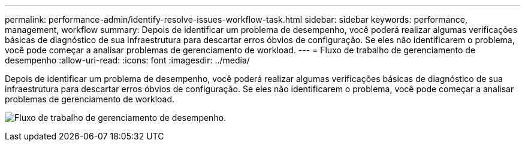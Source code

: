 ---
permalink: performance-admin/identify-resolve-issues-workflow-task.html 
sidebar: sidebar 
keywords: performance, management, workflow 
summary: Depois de identificar um problema de desempenho, você poderá realizar algumas verificações básicas de diagnóstico de sua infraestrutura para descartar erros óbvios de configuração. Se eles não identificarem o problema, você pode começar a analisar problemas de gerenciamento de workload. 
---
= Fluxo de trabalho de gerenciamento de desempenho
:allow-uri-read: 
:icons: font
:imagesdir: ../media/


[role="lead"]
Depois de identificar um problema de desempenho, você poderá realizar algumas verificações básicas de diagnóstico de sua infraestrutura para descartar erros óbvios de configuração. Se eles não identificarem o problema, você pode começar a analisar problemas de gerenciamento de workload.

image:performance-management-workflow.gif["Fluxo de trabalho de gerenciamento de desempenho."]
